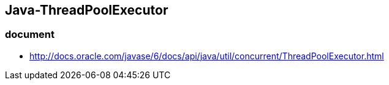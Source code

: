 ## Java-ThreadPoolExecutor

### document
* http://docs.oracle.com/javase/6/docs/api/java/util/concurrent/ThreadPoolExecutor.html